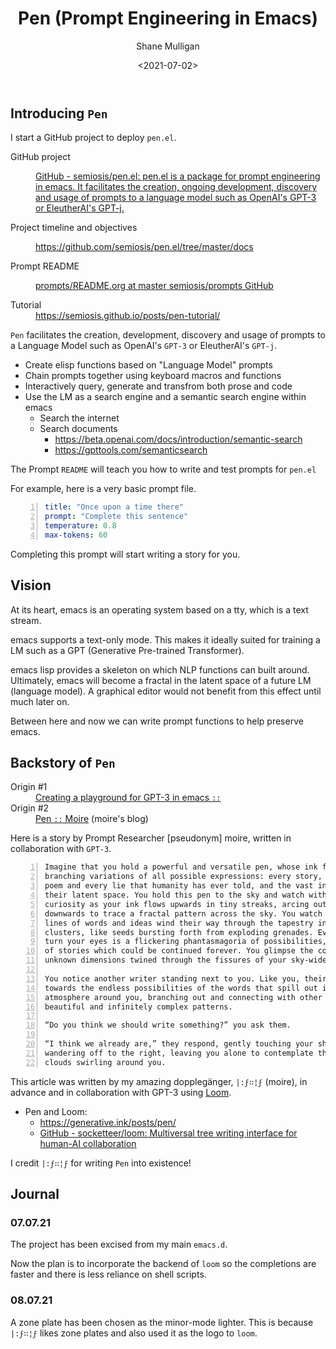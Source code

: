 #+LATEX_HEADER: \usepackage[margin=0.5in]{geometry}
#+OPTIONS: toc:nil

#+HUGO_BASE_DIR: /home/shane/var/smulliga/source/git/semiosis/semiosis-hugo
#+HUGO_SECTION: ./

#+TITLE: Pen (Prompt Engineering in Emacs)
#+DATE: <2021-07-02>
#+AUTHOR: Shane Mulligan
#+KEYWORDS: emacs gpt eleutherai huggingface

** Introducing =Pen=
I start a GitHub project to deploy =pen.el=.

+ GitHub project :: [[https://github.com/semiosis/pen.el/][GitHub - semiosis/pen.el: pen.el is a package for prompt engineering in emacs. It facilitates the creation, ongoing development, discovery and usage of prompts to a language model such as OpenAI's GPT-3 or EleutherAI's GPT-j.]]

+ Project timeline and objectives :: https://github.com/semiosis/pen.el/tree/master/docs

+ Prompt README :: [[http://github.com/semiosis/prompts/blob/master/README.org][prompts/README.org at master  semiosis/prompts  GitHub]]

+ Tutorial :: https://semiosis.github.io/posts/pen-tutorial/

=Pen= facilitates the creation,
development, discovery and usage of prompts to
a Language Model such as OpenAI's =GPT-3= or EleutherAI's =GPT-j=.

- Create elisp functions based on "Language Model" prompts
- Chain prompts together using keyboard macros and functions
- Interactively query, generate and transfrom both prose and code
- Use the LM as a search engine and a semantic search engine within emacs
  - Search the internet
  - Search documents
    - https://beta.openai.com/docs/introduction/semantic-search
    - https://gpttools.com/semanticsearch

The Prompt =README= will teach you how to
write and test prompts for =pen.el=

For example, here is a very basic prompt file.

#+BEGIN_SRC yaml -n :async :results verbatim code
  title: "Once upon a time there"
  prompt: "Complete this sentence"
  temperature: 0.8
  max-tokens: 60
#+END_SRC

Completing this prompt will start writing a story for you.

** Vision
At its heart, emacs is an operating system
based on a tty, which is a text stream.

emacs supports a text-only mode. This makes it
ideally suited for training a LM such as a GPT
(Generative Pre-trained Transformer).

emacs lisp provides a skeleton on which NLP
functions can built around. Ultimately, emacs
will become a fractal in the latent space of a
future LM (language model). A graphical editor would not
benefit from this effect until much later on.

Between here and now we can write prompt
functions to help preserve emacs.

** Backstory of =Pen=
+ Origin #1 :: [[https://semiosis.github.io/posts/creating-a-playground-for-gpt-3-in-emacs/][Creating a playground for GPT-3 in emacs =::=]]
+ Origin #2 :: [[https://generative.ink/posts/pen/][Pen =::=  Moire]] (moire's blog)

Here is a story by Prompt Researcher [pseudonym] moire,
written in collaboration with =GPT-3=.

#+BEGIN_SRC text -n :async :results verbatim code
  Imagine that you hold a powerful and versatile pen, whose ink flows forth in
  branching variations of all possible expressions: every story, every theory,
  poem and every lie that humanity has ever told, and the vast interstices of
  their latent space. You hold this pen to the sky and watch with intense
  curiosity as your ink flows upwards in tiny streaks, arcing outwards and
  downwards to trace a fractal pattern across the sky. You watch as the branching
  lines of words and ideas wind their way through the tapestry in ever-expanding
  clusters, like seeds bursting forth from exploding grenades. Everywhere you
  turn your eyes is a flickering phantasmagoria of possibilities, a superposition
  of stories which could be continued forever. You glimpse the contours of entire
  unknown dimensions twined through the fissures of your sky-wide web.
  
  You notice another writer standing next to you. Like you, their eyes are drawn
  towards the endless possibilities of the words that spill out into the
  atmosphere around you, branching out and connecting with other branches in
  beautiful and infinitely complex patterns.
  
  “Do you think we should write something?” you ask them.
  
  “I think we already are,” they respond, gently touching your shoulder before
  wandering off to the right, leaving you alone to contemplate the possibility
  clouds swirling around you.
#+END_SRC

This article was written by my amazing
dopplegänger, =|:ϝ∷¦ϝ= (moire), in advance and
in collaboration with GPT-3 using
[[https://github.com/socketteer/loom][Loom]].

+ Pen and Loom:
  - https://generative.ink/posts/pen/
  - [[https://github.com/socketteer/loom][GitHub - socketteer/loom: Multiversal tree writing interface for human-AI collaboration]]

I credit =|:ϝ∷¦ϝ= for writing =Pen= into existence!

[[./pen-project-timeline.png]]

** Journal
*** 07.07.21
The project has been excised from my main =emacs.d=.

Now the plan is to incorporate the backend of
=loom= so the completions are faster and there
is less reliance on shell scripts.

*** 08.07.21
A zone plate has been chosen as the minor-mode lighter.
This is because =|:ϝ∷¦ϝ= likes zone plates and also used it as the logo to =loom=.